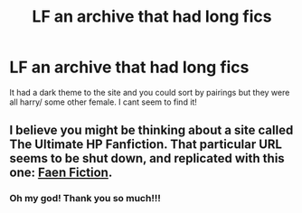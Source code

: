 #+TITLE: LF an archive that had long fics

* LF an archive that had long fics
:PROPERTIES:
:Score: 3
:DateUnix: 1589855957.0
:DateShort: 2020-May-19
:FlairText: Request
:END:
It had a dark theme to the site and you could sort by pairings but they were all harry/ some other female. I cant seem to find it!


** I believe you might be thinking about a site called The Ultimate HP Fanfiction. That particular URL seems to be shut down, and replicated with this one: [[https://www.faenfiction.com][Faen Fiction]].
:PROPERTIES:
:Author: CHA0S-TH30RY
:Score: 1
:DateUnix: 1589922893.0
:DateShort: 2020-May-20
:END:

*** Oh my god! Thank you so much!!!
:PROPERTIES:
:Score: 1
:DateUnix: 1590040753.0
:DateShort: 2020-May-21
:END:
